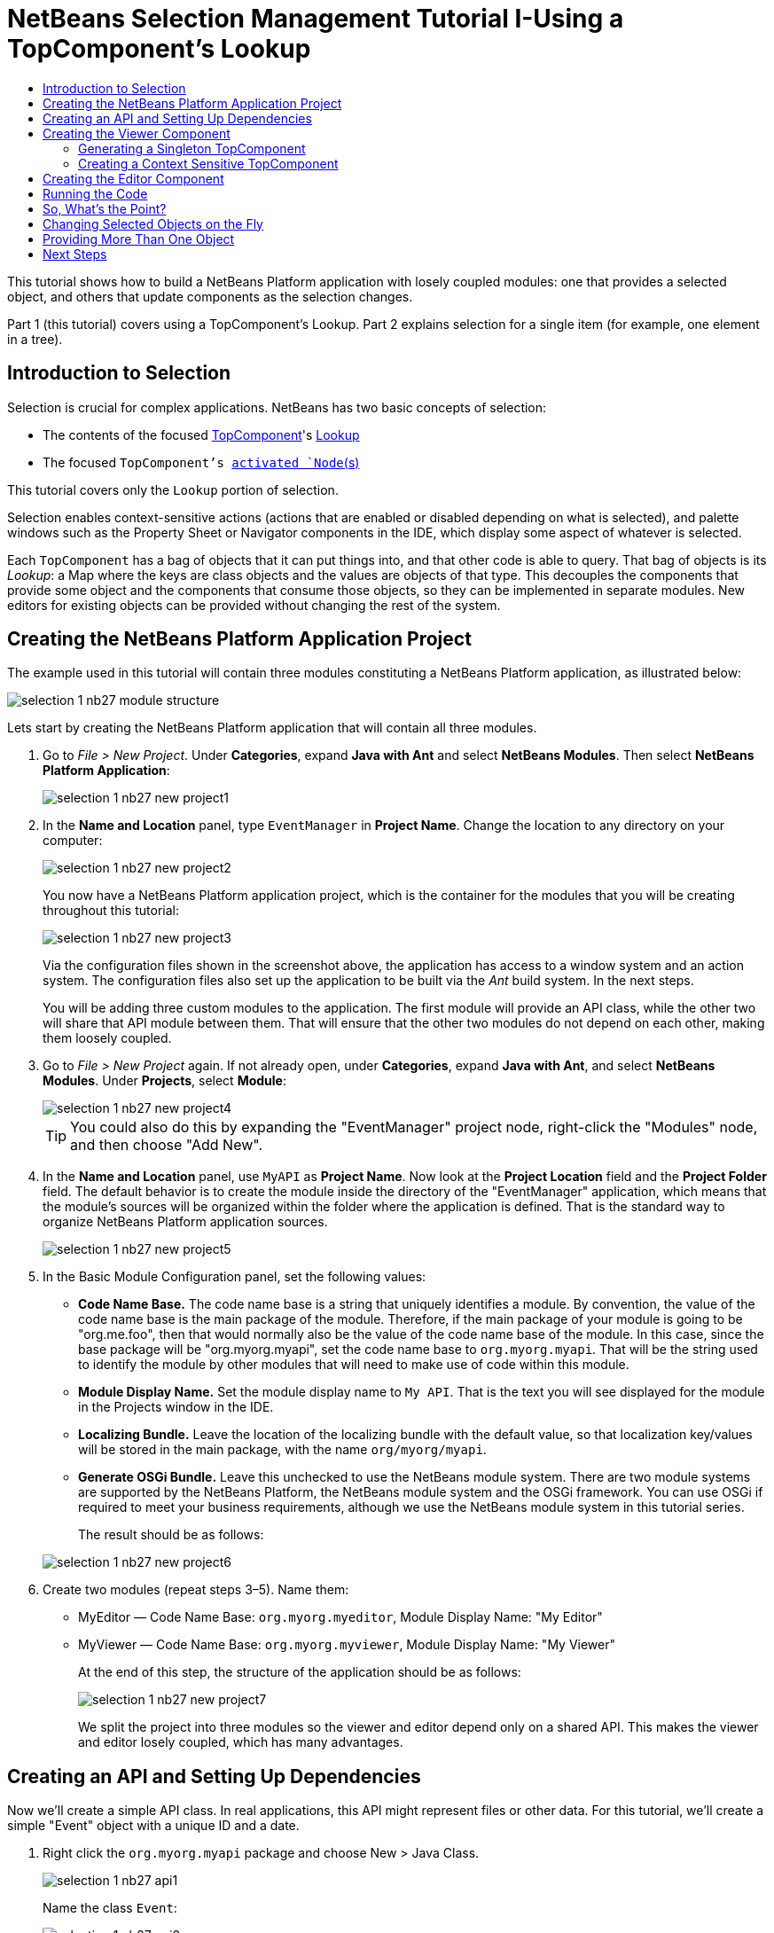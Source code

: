 // 
//     Licensed to the Apache Software Foundation (ASF) under one
//     or more contributor license agreements.  See the NOTICE file
//     distributed with this work for additional information
//     regarding copyright ownership.  The ASF licenses this file
//     to you under the Apache License, Version 2.0 (the
//     "License"); you may not use this file except in compliance
//     with the License.  You may obtain a copy of the License at
// 
//       http://www.apache.org/licenses/LICENSE-2.0
// 
//     Unless required by applicable law or agreed to in writing,
//     software distributed under the License is distributed on an
//     "AS IS" BASIS, WITHOUT WARRANTIES OR CONDITIONS OF ANY
//     KIND, either express or implied.  See the License for the
//     specific language governing permissions and limitations
//     under the License.
//

= NetBeans Selection Management Tutorial I-Using a TopComponent's Lookup
:page-layout: platform_tutorial
:jbake-tags: tutorials 
:jbake-status: published
:page-syntax: true
:source-highlighter: pygments
:toc: left
:toc-title:
:icons: font
:experimental:
:page-reviewed: 2025-10-28
:description: NetBeans Selection Management Tutorial I - Using a TopComponent's Lookup - Apache NetBeans
:keywords: Apache NetBeans Platform, Platform Tutorials, NetBeans Selection Management Tutorial I - Using a TopComponent's Lookup

ifdef::env-github[]
:imagesdir: ../../images
endif::[]

This tutorial shows how to build a NetBeans Platform application with losely coupled modules: one that provides a
selected object, and others that update components as the selection changes.

Part 1 (this tutorial) covers using a TopComponent's Lookup. Part 2 explains selection for a single item (for example,
one element in a tree).

== Introduction to Selection

Selection is crucial for complex applications. NetBeans has two basic concepts of selection:

* The contents of the focused xref:wiki::wiki/DevFaqWindowsTopComponent.adoc[TopComponent]'s xref:wiki::wiki/DevFaqLookup.adoc[Lookup]
* The focused `TopComponent`'s xref:wiki::wiki/DevFaqWhatIsANode.adoc[activated `Node`(s)]

This tutorial covers only the `Lookup` portion of selection.

Selection enables context-sensitive actions (actions that are enabled or disabled depending on what is selected), and
palette windows such as the Property Sheet or Navigator components in the IDE, which display some aspect of whatever is
selected.

Each `TopComponent` has a bag of objects that it can put things into, and that other code is able to query. That bag of
objects is its _Lookup_: a Map where the keys are class objects and the values are objects of that type. This decouples
the components that provide some object and the components that consume those objects, so they can be implemented in
separate modules. New editors for existing objects can be provided without changing the rest of the system.


== Creating the NetBeans Platform Application Project

The example used in this tutorial will contain three modules constituting a NetBeans Platform application, as
illustrated below:

image::tutorials/selection-1_nb27_module_structure.png[]

Lets start by creating the NetBeans Platform application that will contain all three modules.


1. Go to _File > New Project_. Under *Categories*, expand *Java with Ant* and select *NetBeans Modules*. Then select
*NetBeans Platform Application*:
+
image::tutorials/selection-1_nb27_new-project1.png[]


2. In the *Name and Location* panel, type `EventManager` in *Project Name*. Change the location to any directory on
your computer:
+
image::tutorials/selection-1_nb27_new-project2.png[]
+
You now have a NetBeans Platform application project, which is the container for the modules that you will be creating
throughout this tutorial:
+
image::tutorials/selection-1_nb27_new-project3.png[]
+
Via the configuration files shown in the screenshot above, the application has access to a window system and an action
system. The configuration files also set up the application to be built via the _Ant_ build system. In the next steps.
+
You will be adding three custom modules to the application. The first module will provide an API class, while the other
two will share that API module between them. That will ensure that the other two modules do not depend on each other,
making them loosely coupled.


3. Go to _File > New Project_ again. If not already open, under *Categories*, expand *Java with Ant*, and select
*NetBeans Modules*. Under *Projects*, select *Module*:
+
image::tutorials/selection-1_nb27_new-project4.png[]
+
TIP: You could also do this by expanding the "EventManager" project node, right-click the "Modules" node, and then
choose "Add New".


4. In the *Name and Location* panel, use `MyAPI` as *Project Name*. Now look at the *Project Location* field and the
*Project Folder* field. The default behavior is to create the module inside the directory of the "EventManager"
application, which means that the module's sources will be organized within the folder where the application is
defined. That is the standard way to organize NetBeans Platform application sources.
+
image::tutorials/selection-1_nb27_new-project5.png[]


5. In the Basic Module Configuration panel, set the following values:
+
* *Code Name Base.* The code name base is a string that uniquely identifies a module. By convention, the value of the
code name base is the main package of the module. Therefore, if the main package of your module is going to be
"org.me.foo", then that would normally also be the value of the code name base of the module. In this case, since the
base package will be "org.myorg.myapi", set the code name base to  `org.myorg.myapi`. That will be the string used to
identify the module by other modules that will need to make use of code within this module.
* *Module Display Name.* Set the module display name to `My API`. That is the text you will see displayed for the module
in the Projects window in the IDE.
* *Localizing Bundle.* Leave the location of the localizing bundle with the default value, so that localization
key/values will be stored in the main package, with the name `org/myorg/myapi`.
* *Generate OSGi Bundle.* Leave this unchecked to use the NetBeans module system. There are two module systems are
supported by the NetBeans Platform, the NetBeans module system and the OSGi framework. You can use OSGi if required to
meet your business requirements, although we use the NetBeans module system in this tutorial series.

+
The result should be as follows:

+
image::tutorials/selection-1_nb27_new-project6.png[]


6. Create two modules (repeat steps 3–5). Name them:
+
* MyEditor — Code Name Base: `org.myorg.myeditor`, Module Display Name: "My Editor"
* MyViewer — Code Name Base: `org.myorg.myviewer`, Module Display Name: "My Viewer"
+
At the end of this step, the structure of the application should be as follows:
+
image::tutorials/selection-1_nb27_new-project7.png[]
+
We split the project into three modules so the viewer and editor depend only on a shared API. This makes the viewer and
editor losely coupled, which has many advantages.


== Creating an API and Setting Up Dependencies

Now we'll create a simple API class. In real applications, this API might represent files or other data. For this
tutorial, we'll create a simple "Event" object with a unique ID and a date.


1. Right click the `org.myorg.myapi` package and choose New > Java Class.
+
image::tutorials/selection-1_nb27_api1.png[]
+
Name the class `Event`:
+
image::tutorials/selection-1_nb27_api2.png[]
+
Replace the default code with the following:
+
[source,java]
----
package org.myorg.myapi;

import java.time.ZonedDateTime;

public final class Event {

    private final ZonedDateTime date = ZonedDateTime.now();
    private static int count = 0;
    private final int index;

    public Event() {
        index = count++;
    }

    public ZonedDateTime getDate() {
        return date;
    }

    public int getIndex() {
        return index;
    }

    @Override
    public String toString() {
        return index + " - " + date.toString();
    }
}
----
+
This is all the code for this module. Each time you create a new `Event`, a counter is incremented to give each event a
unique ID.


2. Next, make your API module export the `org.myorg.myapi` package so other modules can see the Event class. By default,
all packages are hidden from other modules. Right click the My API project and choose Properties. In the API Versioning
page, check the checkbox for `org.myorg.myapi` in the Public Packages list:
+
image::tutorials/selection-1_nb27_api3.png[]
+
Now expand the Important Files node of the My API project and open the Project Metadata file (named `project.xml` on
disk). Notice this section was added when you clicked OK:
+
[source,xml]
----
<public-packages>
    <package>org.myorg.myapi</package>
</public-packages>
----
+
When you compile the module, this information from `project.xml` is added to the module's manifest file.


3. Now set up dependencies between your modules. Both My Editor and My Viewer will use the `Event` class, so they need
to depend on the API module. Right-click the My Editor project and choose Properties. Select the Libraries tab.
+
image::tutorials/selection-1_nb27_api4.png[]
+
Click *Add Dependency...* and type `MyAPI` in the filter. You'll see the module appear:
+
image::tutorials/selection-1_nb27_api5.png[]
+
TIP: the Cluster combo-box can be used for filtering as well.
+
You'll see the module listed under _Module Dependencies_. Click `OK` to close the dialog.
+
Open the _Project Metadata_ file in the _Important Files_ node of the `My Editor` module. You'll see this section was
added:

[source,xml]
----
<module-dependencies>
    <dependency>
        <code-name-base>org.myorg.myapi</code-name-base>
        <build-prerequisite/>
        <compile-dependency/>
        <run-dependency>
            <specification-version>1.0</specification-version>
        </run-dependency>
    </dependency>
</module-dependencies>
----

Notice the code name base identifies the MyAPI module. When you compile the module, this information from `project.xml`
goes into the module's manifest file.

Add the same dependency for the My Viewer module. Right-click the My Viewer project and select Properties. When
finished, the module dependencies look like this in the Project window:

image::tutorials/selection-1_nb27_api7.png[]


== Creating the Viewer Component

Now you'll create a singleton component that tracks if there's an `Event` in the global selection. If there is, it will
display information about it. This is commonly used for master/detail views.


=== Generating a Singleton TopComponent

A "singleton component" is like the Projects window in NetBeans IDE - there's only one of them in the system. The Window
wizard generates all the code needed for a singleton component. You just need to provide the contents.


1. Right click the `org.myorg.myviewer` package and choose New > Window to create a TopComponent for this module. 
+
image::tutorials/selection-1_nb27_viewer1.png[]


2. On the "Basic Settings" wizard, select `explorer` as the window location and check "Open on Application Start" to
open the window at startup:
+
image::tutorials/selection-1_nb27_viewer3.png[]


3. On the "Name, Icon and Location" page, set `MyViewer` as the class name prefix:
+
image::tutorials/selection-1_nb27_viewer4.png[]

4. Click _Finish_ and you should see the following:
+
image::tutorials/selection-1_nb27_viewer5.png[]
+
You now have a skeleton `TopComponent` called `MyViewerTopComponent`. The wizard created the Java class and added the
required module dependencies (under Libraries).

5. Open the `MyViewerTopComponent` file and click the Source tab. The annotations at the top of the file register
`MyViewerTopComponent` in the layer file and create an `Action` for opening it from the Window menu:
+
[source,java]
----
@ConvertAsProperties(
    dtd = "-//org.myorg.myviewer//MyViewer//EN",
    autostore = false
)
@TopComponent.Description(
    preferredID = "MyViewerTopComponent",
    //iconBase="SET/PATH/TO/ICON/HERE",
    persistenceType = TopComponent.PERSISTENCE_ALWAYS
)
@TopComponent.Registration(mode = "explorer", openAtStartup = true)
@ActionID(category = "Window", id = "org.myorg.myviewer.MyViewerTopComponent")
@ActionReference(path = "Menu/Window" /*, position = 333 */)
@TopComponent.OpenActionRegistration(
    displayName = "#CTL_MyViewerAction",
    preferredID = "MyViewerTopComponent"
)
@Messages({
    "CTL_MyViewerAction=MyViewer",
    "CTL_MyViewerTopComponent=MyViewer Window",
    "HINT_MyViewerTopComponent=This is a MyViewer window"
})
----


=== Creating a Context Sensitive TopComponent

Click the Design tab to open the "Matisse" GUI Builder (the form editor). You'll add two labels to display information
about the selected `Event`.


1. Drag two Labels (javax.swing.JLabel) from the Palette (kbd:[Ctrl+Shift+8]) to the form, one below the other:
+
image::tutorials/selection-1_nb27_viewer6.png[]
+
Press F2 on the first label and change the text to `[Nothing selected]` as shown above.


2. Click the Source button to switch to the code editor. Change the class signature so `MyViewerTopComponent` implements
`LookupListener`:
+
[source,java]
----
public final class MyViewerTopComponent extends TopComponent implements LookupListener
----
+
Right-click in the editor and choose Fix Imports to import `LookupListener`.
+
A lightbulb icon appears in the editor margin. Click it to see the popup:
+
image::tutorials/selection-1_nb27_viewer8.png[]
+
Select the text "Implement all abstract methods" on the context menu that appears.
+
Now you have a class that implements `LookupListener` (it implements the `resultChanged` method). You need something to
listen to.
+
There's a global `Lookup` object that proxies the Lookup of whatever component has focus - you can get it by calling
`Utilities.actionsGlobalContext()`. Instead of tracking focus yourself, you can listen to this global selection
`Lookup`, which fires changes whenever focus changes.


3. Edit the `MyViewerTopComponent` source to add a lookup result member and implement the `componentOpened`,
`componentClosed`, and `resultChanged` methods:
+
[source,java]
----
private Lookup.Result<Event> result = null;

@Override
public void componentOpened() {
    result = Utilities.actionsGlobalContext().lookupResult(Event.class);
    result.addLookupListener (this);
}

@Override
public void componentClosed() {
    result.removeLookupListener(this);
}

@Override
public void resultChanged(LookupEvent lookupEvent) {
    Collection<? extends Event> allEvents = result.allInstances();
    if (!allEvents.isEmpty()) {
        Event event = allEvents.iterator().next();
        jLabel1.setText(Integer.toString(event.getIndex()));
        jLabel2.setText(event.getDate().toString());
    } else {
        jLabel1.setText("[Nothing selected]");
        jLabel2.setText("");
    }
}
----
+
* `componentOpened()` is called whenever the component is made visible by the window system; `componentClosed()` is
called whenever the user clicks the X button on its tab to close it. So whenever the component is showing, you want it
to be tracking the selection - which is what the above code does.
* The `resultChanged()` method is your implementation of `LookupListener`. Whenever the selected `Event` changes, it
will update the two `JLabel`s you put on the form.

+
The required import statements for the `MyViewerTopComponent` are as follows:
+
[source,java]
----
import java.util.Collection;
import org.myorg.myapi.Event;
import org.netbeans.api.settings.ConvertAsProperties;
import org.openide.awt.ActionID;
import org.openide.awt.ActionReference;
import org.openide.util.Lookup;
import org.openide.util.LookupEvent;
import org.openide.util.LookupListener;
import org.openide.windows.TopComponent;
import org.openide.util.NbBundle.Messages;
import org.openide.util.Utilities;
----


== Creating the Editor Component

Now you need something to provide `Event` instances for the viewer. You'll do this in the My Editor module, keeping with
the goal of loose coupling between components.

You'll create another `TopComponent` that opens in the editor area and provides an `Event` from its `Lookup`. The
TopComponents are singletons by default but changing that is easy.


1. Add dependencies to the My Editor module so it can find the classes you'll use.
+
Right click the My Editor project and choose Properties. On the Library page of the Project Properties dialog box, click
the Add Dependency button, and type `TopComponent` in the Filter textbox. The dialog should automatically suggest
setting a dependency on the Window System API. Do the same thing for `Lookups` (Lookup API). Also set a dependency on
the Utilities API, Base Utilities API, and UI Utilities API, which provide various helpful supporting classes that are
made available by the NetBeans Platform.
+
TIP: You can select more than one dependency at a time using Ctrl + left-click. For example, you could select both
Utilities API and UI Utilities API based off a filtered search for "Utilities".
+
You'll have six total dependencies (MyAPI from earlier, plus the five you just added):
+
image::tutorials/selection-1_nb27_editor1.png[]
+
You can also see these in the Libraries node of the My Editor project.


2. Right-click the `org.myorg.myeditor` package and choose _New > Window_ like you did for `MyViewer`. Choose `editor`
for Windows Position and check Open on Application Start. Use `MyEditor` for Class Name Prefix.
+
image::tutorials/selection-1_nb27_editor2.png[]


3. When the form editor opens, add two Text Fields (javax.swing.JTextField), one above the other. 
+
image::tutorials/selection-1_nb27_editor4.png[]
+
In the property sheet, set both text fields' "editable" property to `false`.


4. We want to allow the user to open more than one window. Click the Source tab to switch to the code editorand delete
the `preferredID` from the `@TopComponent.Description` annotation on top of the class.
+
[source,java]
----
@ConvertAsProperties(
    dtd = "-//org.myorg.myeditor//MyEditor//EN",
    autostore = false
)
@TopComponent.Description(
    //"preferredID" deleted here!
    //iconBase="SET/PATH/TO/ICON/HERE",
    persistenceType = TopComponent.PERSISTENCE_ALWAYS
)
@TopComponent.Registration(mode = "editor", openAtStartup = true)
@ActionID(category = "Window", id = "org.myorg.myeditor.MyEditorTopComponent")
@ActionReference(path = "Menu/Window" /*, position = 333 */)
@TopComponent.OpenActionRegistration(
    displayName = "#CTL_MyEditorAction",
    preferredID = "MyEditorTopComponent"
)
@Messages(
    {
        "CTL_MyEditorAction=MyEditor",
        "CTL_MyEditorTopComponent=MyEditor Window",
        "HINT_MyEditorTopComponent=This is a MyEditor window"
    })
public final class MyEditorTopComponent extends TopComponent
----


5. Add this code to the constructor after the `initComponents()` statement:
+
[source,java]
----
Event obj = new Event();
associateLookup(Lookups.singleton(obj));
jTextField1.setText ("Event #" + obj.getIndex());
jTextField2.setText ("Created: " + obj.getDate());
setDisplayName ("MyEditor " + obj.getIndex());
----


6. Right-click in the editor and choose Fix Imports. The imports should look like this:
+
[source,java]
----
import org.myorg.myapi.Event;
import org.openide.awt.ActionID;
import org.openide.awt.ActionReference;
import org.openide.util.NbBundle;
import org.openide.util.lookup.Lookups;
import org.openide.windows.TopComponent;
----
+
The line `associateLookup(Lookups.singleton(obj));` creates a `Lookup` containing one object - the new `Event` instance.
This becomes what `MyEditor.getLookup()` returns. While this is a simple example, you can imagine `Event` representing a
file, database entity, or anything else you want to edit or view. You could also have a component that lets you select
or edit multiple `Event` instances, which is covered in the next tutorial.
+
To make the editor component interesting (though it doesn't actually edit anything), you set the text fields to display
values from the `Event`.


== Running the Code

Now you're ready to run the tutorial. Right click `EventManager` and choose Run. When the IDE opens, choose
Window > Open Editor to invoke your action. Do this a few times to open several editor components. Your `MyViewer`
window should also be open. Notice how the `MyViewer` window content changes as you click different tabs:

image::tutorials/selection-1_nb27_result1.png[]

If you click in the Viewer window or close all editor windows, the text changes to "[no selection]".

NOTE: If you don't see the `MyViewer` window, you probably didn't check the "open on system start" checkbox in the
wizard. Go to the Window menu and choose MyViewer to display it.


== So, What's the Point?

The key point is how the code is split into three modules: My Viewer knows nothing about My Editor, and either can run
independently. They only share a dependency on My API. This means:

1. My Viewer and My Editor can be developed and shipped independently
2. Any module can provide a different editor and the viewer will work with it, as long as the new editor offers an
`Event` from its Lookup

To understand the value, imagine `Event` is something complex - say `MyEditor` is an image editor and `Event` represents
an image being edited. You could replace `MyEditor` with an SVG vector editor, and the viewer (showing image attributes)
would work transparently with the new editor. This is why you can add new tools to NetBeans IDE that work with Java
files - they work across different NetBeans versions, and alternative editors (like the form editor) still work with all
components and actions that work with Java files.

This is how NetBeans IDE works with Java and other source files. The thing available from the editor's Lookup is
a xref:wiki::wiki/DevFaqDataObject.adoc[DataObject], and components like Navigator and Property Sheet watch what object
the focused `TopComponent` provides.

This approach is also valuable when migrating existing applications to the NetBeans Platform. The data model object is
probably existing, working code that shouldn't change for NetBeans integration. By keeping the data model API in a
separate module, NetBeans integration stays separate from core business logic.


== Changing Selected Objects on the Fly

To show how powerful this approach is, you'll add a button to your editor that replaces the `Event` with a new one
on the fly.


1. Open `MyEditor` in the form editor (click the Design button) and drag a `Button` (javax.swing.JButton) to it.

2. Set the button's `text` property to "Replace".

3. Right click the `JButton` and choose Events > Action > actionPerformed. 
+
This opens the code editor with the cursor in an event handler method. Make the method call `updateContent()`:
+
[source,java]
----
    private void jButton1ActionPerformed(java.awt.event.ActionEvent evt) {                                         
        updateContent();
    }
----
+
Add the missing method:
+
[source,java]
----
private void updateContent() {
    Event obj = new Event();
    jTextField1.setText ("Event #" + obj.getIndex());
    jTextField2.setText ("Created: " + obj.getDate());
    setDisplayName ("MyEditor " + obj.getIndex());
    content.set(Collections.singleton (obj), null);
}
----
+
This is the same as the constructor code, except for the last line.


4. Add this field at the top of the class:
+
[source,java]
----
public class MyEditor extends TopComponent {

    private final InstanceContent content = new InstanceContent();
----
+
link:https://bits.netbeans.org/dev/javadoc/org-openide-util-lookup/org/openide/util/lookup/InstanceContent.html[InstanceContent]
lets you modify a Lookup's content (specifically an `AbstractLookup`) on the fly.


5. Remove the constructor lines you added earlier, except for the call to `associateLookup(...)`. Change that line to:
+
[source,java]
----
    associateLookup (new AbstractLookup (content)); 
----
+
NOTE: Keep the standard `initComponents()` call


6. Add a call to `updateContent()` in the constructor, after the call to `associateLookup()`.


7. Right-click in the editor and choose Fix Imports. The imports should now look like:
+
[source,java]
----
import java.util.Collections;
import org.myorg.myapi.Event;
import org.netbeans.api.settings.ConvertAsProperties;
import org.openide.awt.ActionID;
import org.openide.awt.ActionReference;
import org.openide.util.NbBundle.Messages;
import org.openide.util.lookup.AbstractLookup;
import org.openide.util.lookup.InstanceContent;
import org.openide.windows.TopComponent;
----
+
You're now ready to run the Event Manager again. Right click EventManager again and choose Run. 
+
When you click the Replace button, all components update, including the `MyViewer` instance:
+
image::tutorials/selection-1_nb27_replace3.png[]


== Providing More Than One Object

This works well for decoupling, but providing just one object from your component is like having a `Map` with only one
key and value. This technique becomes more powerful when you provide multiple objects from multiple APIs.

For example, NetBeans commonly uses context sensitive actions. The built-in `SaveAction` listens for a `SaveCookie` on
the global context - the same way your viewer listens for `Event`. When a `SaveCookie` appears (editors add one when
file content is modified but not saved), the action becomes enabled, so Save toolbar buttons and menu items become
enabled. When Save is invoked, it calls `SaveCookie.save()`, which causes the `SaveCookie` to disappear, disabling the
Save action until a new one appears.

The pattern is to provide more than one object from your component's `Lookup` - different components and actions are
interested in different aspects of the object being edited. These aspects can be cleanly separated into interfaces that
those components and actions can depend on and listen for.

xref:front::community/mailing-lists.adoc[Send Us Your Feedback]


== Next Steps

You may have noticed that some components have more detailed selection logic and even support multiple selection.
The xref:tutorials/nbm-selection-2.adoc[next tutorial] covers how to use the
link:https://bits.netbeans.org/dev/javadoc/org-openide-nodes/overview-summary.html[Nodes API] to handle that.


